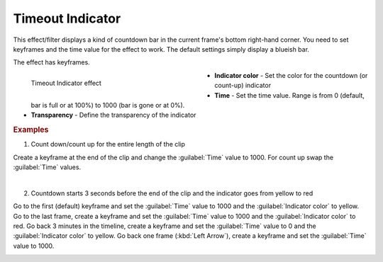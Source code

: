 .. meta::

   :description: Do your first steps with Kdenlive video editor, using timeout indicator effect
   :keywords: KDE, Kdenlive, video editor, help, learn, easy, effects, filter, video effects, utility, timeout indicator

.. metadata-placeholder

   :authors: - Bernd Jordan (https://discuss.kde.org/u/berndmj)

   :license: Creative Commons License SA 4.0


.. |ex1_kf1| image:: /images/effects_and_compositions/kdenlive2304_effects-timeout_indicator_ex1_kf1.webp
   :width: 200px

.. |ex1_kf2| image:: /images/effects_and_compositions/kdenlive2304_effects-timeout_indicator_ex1_kf2.webp
   :width: 200px

.. |ex2_kf1| image:: /images/effects_and_compositions/kdenlive2304_effects-timeout_indicator_ex2_kf1.webp
   :width: 170px

.. |ex2_kf2| image:: /images/effects_and_compositions/kdenlive2304_effects-timeout_indicator_ex2_kf2.webp
   :width: 170px

.. |ex2_kf3| image:: /images/effects_and_compositions/kdenlive2304_effects-timeout_indicator_ex2_kf3.webp
   :width: 170px

.. |ex2_kf4| image:: /images/effects_and_compositions/kdenlive2304_effects-timeout_indicator_ex2_kf4.webp
   :width: 170px


.. _effects-timeout_indicator:

Timeout Indicator
=================

This effect/filter displays a kind of countdown bar in the current frame's bottom right-hand corner. You need to set keyframes and the time value for the effect to work. The default settings simply display a blueish bar.

The effect has keyframes.

.. figure:: /images/effects_and_compositions/kdenlive2304_effects-timeout_indicator.webp
   :width: 400px
   :figwidth: 400px
   :align: left
   :alt: kdenlive2304_effects-timeout_indicator

   Timeout Indicator effect

* **Indicator color** - Set the color for the countdown (or count-up) indicator

* **Time** - Set the time value. Range is from 0 (default, bar is full or at 100%) to 1000 (bar is gone or at 0%).

* **Transparency** - Define the transparency of the indicator

.. rst-class:: clear-both


.. rubric:: Examples

1. Count down/count up for the entire length of the clip

Create a keyframe at the end of the clip and change the :guilabel:`Time` value to 1000. For count up swap the :guilabel:`Time` values.

|ex1_kf1| |ex1_kf2|

|

2. Countdown starts 3 seconds before the end of the clip and the indicator goes from yellow to red

Go to the first (default) keyframe and set the :guilabel:`Time` value to 1000 and the :guilabel:`Indicator color` to yellow. Go to the last frame, create a keyframe and set the :guilabel:`Time` value to 1000 and the :guilabel:`Indicator color` to red. Go back 3 minutes in the timeline, create a keyframe and set the :guilabel:`Time` value to 0 and the :guilabel:`Indicator color` to yellow. Go back one frame (:kbd:`Left Arrow`), create a keyframe and set the :guilabel:`Time` value to 1000.

|ex2_kf1| |ex2_kf2| |ex2_kf3| |ex2_kf4|
